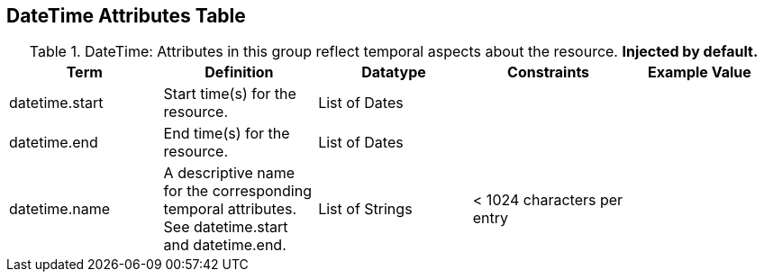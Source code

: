 :title: DateTime Attributes Table
:type: subAppendix
:order: 03
:parent: Catalog Taxonomy
:status: published
:summary: Attributes in this group reflect temporal aspects about the resource.  

== {title}

.DateTime: Attributes in this group reflect temporal aspects about the resource. *Injected by default.*
[cols="5" options="header"]
|===
|Term
|Definition
|Datatype
|Constraints
|Example Value
 
|datetime.start
|Start time(s) for the resource.
|List of Dates
| 
| 

|datetime.end
|End time(s) for the resource.
|List of Dates
| 
| 
 
|datetime.name
|A descriptive name for the corresponding temporal
attributes. See datetime.start and datetime.end.
|List of Strings
|< 1024 characters per entry
| 

|===
